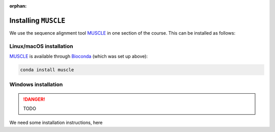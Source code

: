 :orphan:

.. ibioic_install_muscle:

=====================
Installing ``MUSCLE``
=====================

We use the sequence alignment tool `MUSCLE`_ in one section of the course. This can be
installed as follows:

------------------------
Linux/macOS installation
------------------------

`MUSCLE`_ is available through `Bioconda`_ (which was set up above):

.. code-block:: bash

    conda install muscle

--------------------
Windows installation
--------------------

.. DANGER::
    TODO

We need some installation instructions, here



.. _Bioconda: https://bioconda.github.io/
.. _MUSCLE: https://www.drive5.com/muscle/downloads.htm